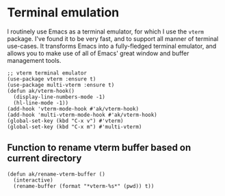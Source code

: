 * Terminal emulation
I routinely use Emacs as a terminal emulator, for which I use the ~vterm~ package. I've found it to be very fast, and to support all manner of terminal use-cases. It transforms Emacs into a fully-fledged terminal emulator, and allows you to make use of all of Emacs' great window and buffer management tools.
#+begin_src elisp :results none
;; vterm terminal emulator
(use-package vterm :ensure t)
(use-package multi-vterm :ensure t)
(defun ak/vterm-hook()
  (display-line-numbers-mode -1)
  (hl-line-mode -1))
(add-hook 'vterm-mode-hook #'ak/vterm-hook)
(add-hook 'multi-vterm-mode-hook #'ak/vterm-hook)
(global-set-key (kbd "C-x v") #'vterm)
(global-set-key (kbd "C-x m") #'multi-vterm)
#+end_src
** Function to rename vterm buffer based on current directory
#+begin_src elisp :results none
(defun ak/rename-vterm-buffer ()
  (interactive)
  (rename-buffer (format "*vterm-%s*" (pwd)) t))
#+end_src
